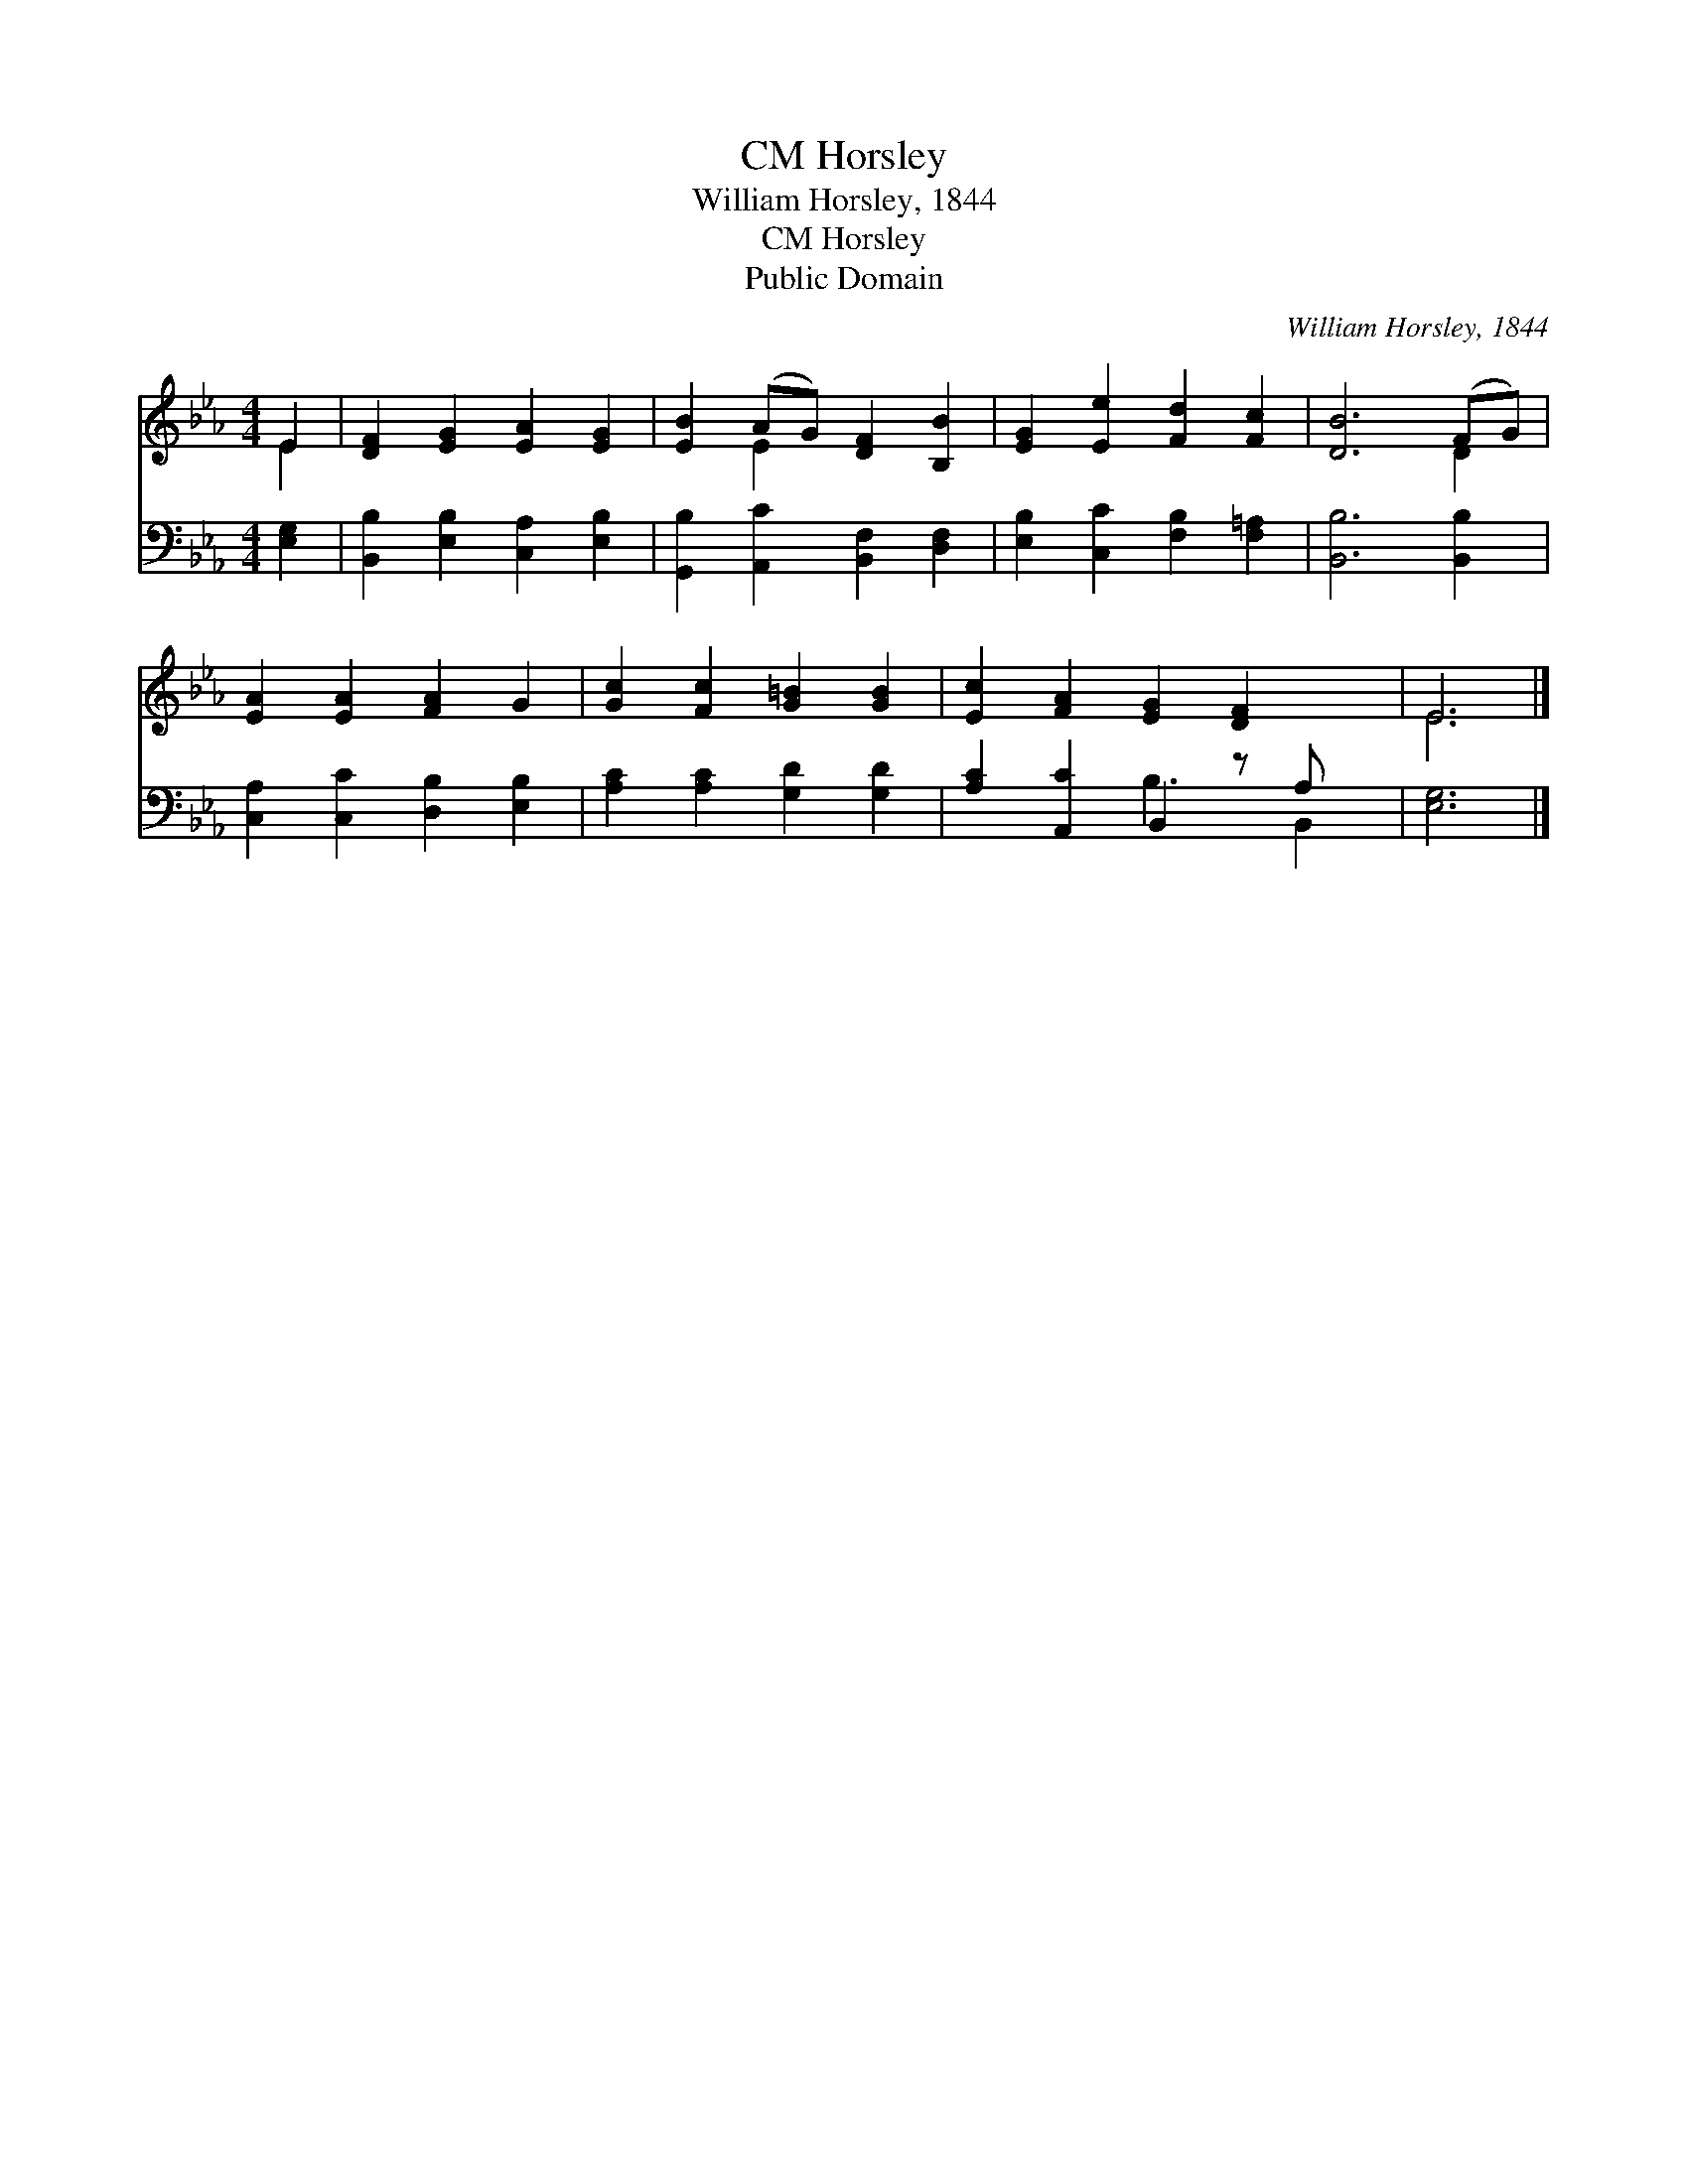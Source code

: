 X:1
T:Horsley, CM
T:William Horsley, 1844
T:Horsley, CM
T:Public Domain
C:William Horsley, 1844
Z:Public Domain
%%score ( 1 2 ) ( 3 4 )
L:1/8
M:4/4
K:Eb
V:1 treble 
V:2 treble 
V:3 bass 
V:4 bass 
V:1
 E2 | [DF]2 [EG]2 [EA]2 [EG]2 | [EB]2 (AG) [DF]2 [B,B]2 | [EG]2 [Ee]2 [Fd]2 [Fc]2 | [DB]6 (FG) | %5
 [EA]2 [EA]2 [FA]2 G2 | [Gc]2 [Fc]2 [G=B]2 [GB]2 | [Ec]2 [FA]2 [EG]2 [DF]2 x | E6 |] %9
V:2
 E2 | x8 | x2 E2 x4 | x8 | x6 D2 | x8 | x8 | x9 | E6 |] %9
V:3
 [E,G,]2 | [B,,B,]2 [E,B,]2 [C,A,]2 [E,B,]2 | [G,,B,]2 [A,,C]2 [B,,F,]2 [D,F,]2 | %3
 [E,B,]2 [C,C]2 [F,B,]2 [F,=A,]2 | [B,,B,]6 [B,,B,]2 | [C,A,]2 [C,C]2 [D,B,]2 [E,B,]2 | %6
 [A,C]2 [A,C]2 [G,D]2 [G,D]2 | [A,C]2 [A,,C]2 B,,2 z A, x | [E,G,]6 |] %9
V:4
 x2 | x8 | x8 | x8 | x8 | x8 | x8 | x4 B,3 B,,2 | x6 |] %9

